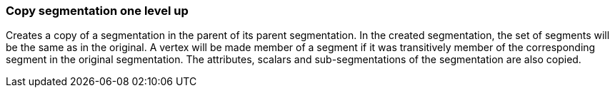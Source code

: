 ### Copy segmentation one level up

Creates a copy of a segmentation in the parent of its parent segmentation.
In the created segmentation, the set of segments will be the same as in the
original. A vertex will be made member of a segment if it was transitively
member of the corresponding segment in the original segmentation. The attributes,
scalars and sub-segmentations of the segmentation are also copied.